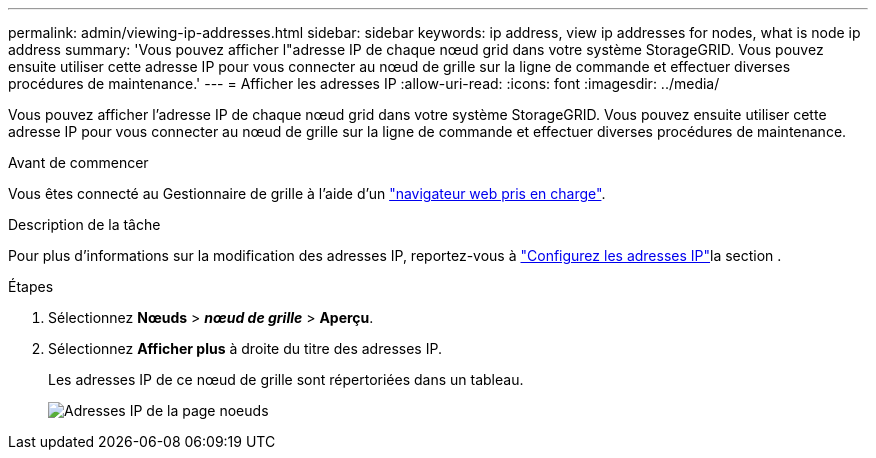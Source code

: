 ---
permalink: admin/viewing-ip-addresses.html 
sidebar: sidebar 
keywords: ip address, view ip addresses for nodes, what is node ip address 
summary: 'Vous pouvez afficher l"adresse IP de chaque nœud grid dans votre système StorageGRID. Vous pouvez ensuite utiliser cette adresse IP pour vous connecter au nœud de grille sur la ligne de commande et effectuer diverses procédures de maintenance.' 
---
= Afficher les adresses IP
:allow-uri-read: 
:icons: font
:imagesdir: ../media/


[role="lead"]
Vous pouvez afficher l'adresse IP de chaque nœud grid dans votre système StorageGRID. Vous pouvez ensuite utiliser cette adresse IP pour vous connecter au nœud de grille sur la ligne de commande et effectuer diverses procédures de maintenance.

.Avant de commencer
Vous êtes connecté au Gestionnaire de grille à l'aide d'un link:../admin/web-browser-requirements.html["navigateur web pris en charge"].

.Description de la tâche
Pour plus d'informations sur la modification des adresses IP, reportez-vous à link:../maintain/configuring-ip-addresses.html["Configurez les adresses IP"]la section .

.Étapes
. Sélectionnez *Nœuds* > *_nœud de grille_* > *Aperçu*.
. Sélectionnez *Afficher plus* à droite du titre des adresses IP.
+
Les adresses IP de ce nœud de grille sont répertoriées dans un tableau.

+
image::../media/nodes_page_overview_tab_extended.png[Adresses IP de la page noeuds]


